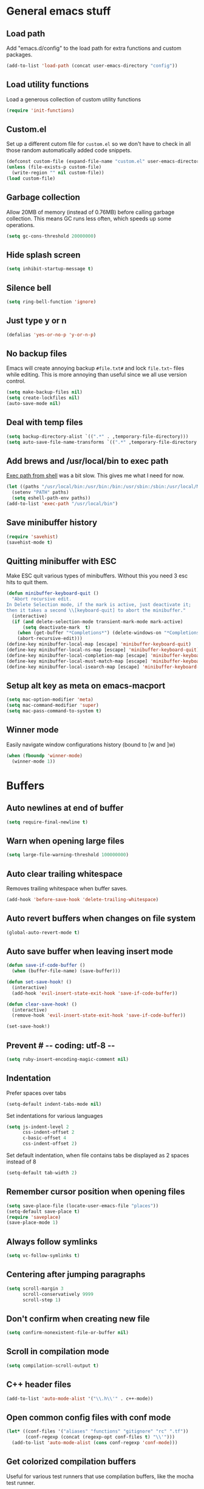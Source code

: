 * General emacs stuff
** Load path

   Add "emacs.d/config" to the load path for extra functions and custom packages.

   #+BEGIN_SRC emacs-lisp
   (add-to-list 'load-path (concat user-emacs-directory "config"))
   #+END_SRC

** Load utility functions

   Load a generous collection of custom utility functions

   #+BEGIN_SRC emacs-lisp
   (require 'init-functions)
   #+END_SRC

** Custom.el

   Set up a different cutom file for ~custom.el~ so we don't have to check in all those random automatically added code snippets.

   #+BEGIN_SRC emacs-lisp
     (defconst custom-file (expand-file-name "custom.el" user-emacs-directory))
     (unless (file-exists-p custom-file)
       (write-region "" nil custom-file))
     (load custom-file)
   #+END_SRC

** Garbage collection

   Allow 20MB of memory (instead of 0.76MB) before calling garbage collection. This means GC runs less often, which speeds up some operations.

   #+BEGIN_SRC emacs-lisp
   (setq gc-cons-threshold 20000000)
   #+END_SRC

** Hide splash screen

   #+BEGIN_SRC emacs-lisp
   (setq inhibit-startup-message t)
   #+END_SRC

** Silence bell

   #+BEGIN_SRC emacs-lisp
   (setq ring-bell-function 'ignore)
   #+END_SRC

** Just type y or n

   #+BEGIN_SRC emacs-lisp
   (defalias 'yes-or-no-p 'y-or-n-p)
   #+END_SRC

** No backup files

   Emacs will create annoying backup ~#file.txt#~ and lock ~file.txt~~
   files while editing. This is more annoying than useful since we all
   use version control.

   #+BEGIN_SRC emacs-lisp
   (setq make-backup-files nil)
   (setq create-lockfiles nil)
   (auto-save-mode nil)
   #+END_SRC

** Deal with temp files

   #+BEGIN_SRC emacs-lisp
   (setq backup-directory-alist `((".*" . ,temporary-file-directory)))
   (setq auto-save-file-name-transforms `((".*" ,temporary-file-directory t)))
   #+END_SRC

** Add brews and /usr/local/bin to exec path

   [[https://github.com/purcell/exec-path-from-shell][Exec path from shell]] was a bit slow. This gives me what I need for now.

   #+BEGIN_SRC emacs-lisp
   (let ((paths "/usr/local/bin:/usr/bin:/bin:/usr/sbin:/sbin:/usr/local/MacGPG2/bin"))
     (setenv "PATH" paths)
     (setq eshell-path-env paths))
   (add-to-list 'exec-path "/usr/local/bin")
   #+END_SRC

** Save minibuffer history

   #+BEGIN_SRC emacs-lisp
   (require 'savehist)
   (savehist-mode t)
   #+END_SRC

** Quitting minibuffer with ESC

   Make ESC quit various types of minibuffers. Without this you need 3 esc hits to quit them.

   #+BEGIN_SRC emacs-lisp
     (defun minibuffer-keyboard-quit ()
       "Abort recursive edit.
     In Delete Selection mode, if the mark is active, just deactivate it;
     then it takes a second \\[keyboard-quit] to abort the minibuffer."
       (interactive)
       (if (and delete-selection-mode transient-mark-mode mark-active)
           (setq deactivate-mark  t)
         (when (get-buffer "*Completions*") (delete-windows-on "*Completions*"))
         (abort-recursive-edit)))
     (define-key minibuffer-local-map [escape] 'minibuffer-keyboard-quit)
     (define-key minibuffer-local-ns-map [escape] 'minibuffer-keyboard-quit)
     (define-key minibuffer-local-completion-map [escape] 'minibuffer-keyboard-quit)
     (define-key minibuffer-local-must-match-map [escape] 'minibuffer-keyboard-quit)
     (define-key minibuffer-local-isearch-map [escape] 'minibuffer-keyboard-quit)
   #+END_SRC

** Setup alt key as meta on emacs-macport

   #+BEGIN_SRC emacs-lisp
   (setq mac-option-modifier 'meta)
   (setq mac-command-modifier 'super)
   (setq mac-pass-command-to-system t)
   #+END_SRC

** Winner mode

   Easily navigate window configurations history (bound to [w and ]w)

   #+BEGIN_SRC emacs-lisp
   (when (fboundp 'winner-mode)
     (winner-mode 1))
   #+END_SRC

* Buffers
** Auto newlines at end of buffer

   #+BEGIN_SRC emacs-lisp
   (setq require-final-newline t)
   #+END_SRC

** Warn when opening large files

   #+BEGIN_SRC emacs-lisp
   (setq large-file-warning-threshold 100000000)
   #+END_SRC

** Auto clear trailing whitespace

   Removes trailing whitespace when buffer saves.

   #+BEGIN_SRC emacs-lisp
   (add-hook 'before-save-hook 'delete-trailing-whitespace)
   #+END_SRC

** Auto revert buffers when changes on file system

   #+BEGIN_SRC emacs-lisp
   (global-auto-revert-mode t)
   #+END_SRC

** Auto save buffer when leaving insert mode

   #+BEGIN_SRC emacs-lisp
     (defun save-if-code-buffer ()
       (when (buffer-file-name) (save-buffer)))

     (defun set-save-hook! ()
       (interactive)
       (add-hook 'evil-insert-state-exit-hook 'save-if-code-buffer))

     (defun clear-save-hook! ()
       (interactive)
       (remove-hook 'evil-insert-state-exit-hook 'save-if-code-buffer))

     (set-save-hook!)
   #+END_SRC

** Prevent # -*- coding: utf-8 -*-

   #+BEGIN_SRC emacs-lisp
   (setq ruby-insert-encoding-magic-comment nil)
   #+END_SRC

** Indentation

   Prefer spaces over tabs

   #+BEGIN_SRC emacs-lisp
   (setq-default indent-tabs-mode nil)
   #+END_SRC

   Set indentations for various languages

   #+BEGIN_SRC emacs-lisp
   (setq js-indent-level 2
         css-indent-offset 2
         c-basic-offset 4
         css-indent-offset 2)
   #+END_SRC

   Set default indentation, when file contains tabs be displayed as 2 spaces instead of 8

   #+BEGIN_SRC emacs-lisp
   (setq-default tab-width 2)
   #+END_SRC

** Remember cursor position when opening files

   #+BEGIN_SRC emacs-lisp
   (setq save-place-file (locate-user-emacs-file "places"))
   (setq-default save-place t)
   (require 'saveplace)
   (save-place-mode 1)
   #+END_SRC

** Always follow symlinks

   #+BEGIN_SRC emacs-lisp
   (setq vc-follow-symlinks t)
   #+END_SRC

** Centering after jumping paragraphs

   #+BEGIN_SRC emacs-lisp
   (setq scroll-margin 3
         scroll-conservatively 9999
         scroll-step 1)
   #+END_SRC

** Don't confirm when creating new file

   #+BEGIN_SRC emacs-lisp
   (setq confirm-nonexistent-file-or-buffer nil)
   #+END_SRC

** Scroll in compilation mode

   #+BEGIN_SRC emacs-lisp
   (setq compilation-scroll-output t)
   #+END_SRC

** C++ header files

   #+BEGIN_SRC emacs-lisp
   (add-to-list 'auto-mode-alist '("\\.h\\'" . c++-mode))
   #+END_SRC

** Open common config files with conf mode

   #+BEGIN_SRC emacs-lisp
   (let* ((conf-files '("aliases" "functions" "gitignore" "rc" ".tf"))
          (conf-regexp (concat (regexp-opt conf-files t) "\\'")))
     (add-to-list 'auto-mode-alist (cons conf-regexp 'conf-mode)))
   #+END_SRC

** Get colorized compilation buffers

   Useful for various test runners that use compilation buffers, like the mocha test runner.

   #+BEGIN_SRC emacs-lisp
   (require 'ansi-color)
   (defun colorize-compilation-buffer ()
     (toggle-read-only)
     (ansi-color-apply-on-region compilation-filter-start (point))
     (toggle-read-only))
   (add-hook 'compilation-filter-hook 'colorize-compilation-buffer)
   #+END_SRC

* Layout
** Setup theme and font

   #+BEGIN_SRC emacs-lisp
   (use-package monokai-theme :init (load-theme 'monokai t))
   (set-face-attribute 'default nil :font "Menlo" :height 155)
   #+END_SRC

** Use rich icons

   #+BEGIN_SRC emacs-lisp
   (use-package all-the-icons)
   #+END_SRC

** Setup modeline

   Custom packages, ci-status fetches the current status from CI using hub, and can be displayed in the modeline

   #+BEGIN_SRC emacs-lisp
   (require 'ci-status)
   (require 'init-modeline)
   (add-hook 'magit-status-mode-hook 'cis/update)
   #+END_SRC

** Highlight current line

   #+BEGIN_SRC emacs-lisp
   (global-hl-line-mode t)
   #+END_SRC

** Show matching paren

   #+BEGIN_SRC emacs-lisp
   (show-paren-mode 1)
   #+END_SRC

** Interface

   Hide menu bar

   #+BEGIN_SRC emacs-lisp
   (menu-bar-mode 0)
   #+END_SRC

   Hide toolbar, scroll bars and setup smaller fringe in GUI version

   #+BEGIN_SRC emacs-lisp
   (if window-system
       (progn (scroll-bar-mode -1)
              (tool-bar-mode -1)
              (fringe-mode 10)))
   #+END_SRC

* Packages
** Package.el

  Set up package.el and point it to stable melpa repositories.

  #+BEGIN_SRC emacs-lisp
   (require 'package)

   (setq package-archives '(("gnu" . "https://elpa.gnu.org/packages/")
                         ("marmalade" . "https://marmalade-repo.org/packages/")
                         ("melpa" . "https://melpa.org/packages/")
                         ("melpa-stable" .  "http://stable.melpa.org/packages/")))

   (package-initialize)
  #+END_SRC

  Install ~use-package~

  #+BEGIN_SRC emacs-lisp
   (unless (package-installed-p 'use-package)
     (package-refresh-contents)
     (package-install 'use-package))

   (eval-when-compile
     (require 'use-package))

   (setq use-package-verbose nil
         use-package-always-ensure t)
  #+END_SRC

** Diminish

   Hides some modes from the modeline. Included for integration with ~use-package~.

   #+BEGIN_SRC emacs-lisp
   (use-package diminish)
   #+END_SRC
** General (keybindings)

   [[https://github.com/noctuid/general.el][General.el]] is an amazing tool to manage keybindings. It can create definers with prefixes, which are a great replacement for evil-leader.

   #+BEGIN_SRC emacs-lisp
   (use-package general
     :config
     (setq default-states '(normal emacs motion))
     (general-define-key :states 'motion "SPC" nil)
     (general-create-definer keys-l :prefix "SPC" :states default-states)
     (general-create-definer keys :states default-states))
   #+END_SRC

   Setup global keybindings

   #+BEGIN_SRC emacs-lisp
     (keys
       "M-x" 'counsel-M-x
       "C-=" 'text-scale-increase
       "C--" 'text-scale-decrease
       "[e" 'flycheck-previous-error
       "]e" 'flycheck-next-error
       "]t" 'cycle-theme
       "[w" 'winner-undo
       "]w" 'winner-redo)

     (keys :states '(visual motion)
       "RET" 'align-regexp)
    #+END_SRC

   Setup global 'goto' 'g bindings

   #+BEGIN_SRC emacs-lisp
     (keys :prefix "g"
       "t" (find-file-i 'gtd-main)
       "i" (find-file-i 'gtd-inbox)
       "s" (find-file-i 'gtd-someday))
   #+END_SRC

   Global leaders for evaluating emacs-lisp code

   #+BEGIN_SRC emacs-lisp
   (keys-l :keymaps '(emacs-lisp-mode-map scheme-mode-map)
     "e" 'eval-defun
     "E" 'eval-buffer)
   #+END_SRC

   Global leader keys

   #+BEGIN_SRC emacs-lisp
     (keys-l
       "a" (build-keymap
            "a" 'org-agenda
            "t" 'org-todo-list
            "c" '(lambda () (interactive) (org-capture nil "t"))
            "f" 'org-tags-view
            "C" 'quick-calc)
       "B" 'ibuffer
       "b" 'ivy-switch-buffer
       "c" (build-keymap
            "u" 'cis/update
            "o" 'cis/open-ci-build
            "t" 'comment-as-title
            "T" 'comment-as-title--bm)
       "d" 'dired-current-dir
       "f" (build-keymap
            "r" 'counsel-recentf
            "m" 'rename-current-buffer-file
            "c" 'copy-current-buffer-file
            "d" 'delete-current-buffer-file
            "s" 'save-buffer
            "S" 'save-some-buffers
            "j" 'junk-file/find)
       "v" (build-keymap
            "f" (find-file-i (locate-user-emacs-file "config/init-functions.el"))
            "p" (find-file-i (locate-user-emacs-file "configuration.org")))
       "h" (build-keymap
            "a" 'counsel-apropos
            "f" 'describe-function
            "K" 'which-key-show-top-level
            "k" 'describe-key
            "m" 'describe-mode
            "p" 'describe-package
            "v" 'describe-variable)
       "i" (build-keymap
            "u" 'insert-char)
       "m" 'mu4e
       "o" 'counsel-find-file
       "Q" 'delete-other-windows
       "q" 'kill-this-buffer
       "R" 'chrome-reload
       "S" 'shell
       "s" (build-keymap
            "s" 'shell
            "k" 'shell-clear-buffer)
       "w" 'buff-swap
       "x" 'counsel-projectile-ag
       "X" 'ag)
  #+END_SRC

** Dired

   #+BEGIN_SRC emacs-lisp
   (require 'dired)
   #+END_SRC

   Kill dired buffer when quitting

   #+BEGIN_SRC emacs-lisp
     (keys :keymaps 'dired-mode-map
       "q" 'kill-this-buffer
       "y" 'dired-copy-filename-as-kill
       "w" 'dired-toggle-read-only)
   #+END_SRC

   Human readable units

   #+BEGIN_SRC emacs-lisp
   (setq-default dired-listing-switches "-alh")
   #+END_SRC

** iBuffer

   Setup better filtering groups

   #+BEGIN_SRC emacs-lisp
   (setq ibuffer-saved-filter-groups
         (quote (("default"
                  ("code" (or (mode . clojure-mode)
                              (mode . clojurec-mode)
                              (mode . c-mode)
                              (mode . ruby-mode)
                              (mode . javascript-mode)
                              (mode . java-mode)
                              (mode . js-mode)
                              (mode . coffee-mode)
                              (mode . clojurescript-mode)))
                  ("emacs" (or (name . "^\\*scratch\\*$")
                               (name . "^\\*Messages\\*$")
                               (name . "^\\*Completions\\*$")))
                  ("configs" (or (mode . emacs-lisp-mode)
                                 (mode . org-mode)
                                 (mode . conf-mode)))
                  ("Magit" (name . "magit"))
                  ("Help" (or (name . "\*Help\*")
                              (name . "\*Apropos\*")
                              (name . "\*info\*")))
                  ("tmp" (or (mode . dired-mode)
                             (name ."^\\*")))))))

   (setq ibuffer-show-empty-filter-groups nil)

   (add-hook 'ibuffer-mode-hook
             (lambda ()
               (ibuffer-switch-to-saved-filter-groups "default")))
   #+END_SRC

** Evil
*** TODO Evil Mode

    What would we do without [[https://github.com/emacs-evil/evil][Evil]]

    #+BEGIN_SRC emacs-lisp
      (use-package evil
        :init
        (setq evil-want-fine-undo t)
        (add-hook #'after-change-major-mode-hook
                  (lambda () (interactive)
                    (modify-syntax-entry ?_ "w")))

        :config
        (evil-mode t)

        (evil-add-hjkl-bindings package-menu-mode-map 'emacs)
        (evil-add-hjkl-bindings ibuffer-mode-map 'emacs)

        (keys
          "C-h" 'evil-window-left
          "C-j" 'evil-window-down
          "C-k" 'evil-window-up
          "C-l" 'evil-window-right
          "j"   'evil-next-visual-line
          "k"   'evil-previous-visual-line)

        (keys :states 'insert
          "C-y" 'yank))
    #+END_SRC

*** Evil NerdCommenter

    Easy commenting as a vi motion

    #+BEGIN_SRC emacs-lisp
      (use-package evil-nerd-commenter
        :diminish evil-commentary-mode
        :init
        (keys "gc" 'evilnc-comment-operator)
        (keys-l
          "c y" 'evilnc-copy-and-comment-lines))
    #+END_SRC

*** Evil Surround

    Like TPope's [[https://github.com/tpope/vim-surround][Surround]], but for evil.

    #+BEGIN_SRC emacs-lisp
      (use-package evil-surround
        :config (global-evil-surround-mode 1))
    #+END_SRC

*** Evil Cleverparens

    [[https://github.com/luxbock/evil-cleverparens][Evil Cleverparens]] for editing lisps in evil. Especially makes sure killing and yanking lines don't include unmatched parens + easy surrounding expressions with ~M-[~ and ~M-(~.

    #+BEGIN_SRC emacs-lisp
      (use-package evil-cleverparens
        :defer t
        :diminish evil-cleverparens-mode
        :config
        ;; Evil CP overwrites "c" for change. This will re-enable "cs"
        ;; motion "change surrounding" of evil-surround
        (evil-cp--enable-surround-operators)
        :init
        ;; Don't use crazy bindings for {, [, } and ] from evil-cleverparens
        (setq evil-cleverparens-use-additional-movement-keys nil))
    #+END_SRC

*** Evil Numbers

    Who doesn't love vim's c-a and c-x for incrementing and decrementing numbers.

    #+BEGIN_SRC emacs-lisp
      (use-package evil-numbers
        :config
        (keys :prefix "g"
          "a" 'evil-numbers/inc-at-pt
          "x" 'evil-numbers/dec-at-pt))
    #+END_SRC

** Magit

   The killer app for Emacs

   #+BEGIN_SRC emacs-lisp
   (use-package magit
     :defer t
     :init
     (keys-l "g" (build-keymap
                  "b" 'magit-blame
                  "c" 'magit-checkout
                  "C" 'magit-branch-and-checkout
                  "d" 'vc-diff
                  "D" 'magit-diff
                  "f" 'magit-find-file
                  "F" 'magit-pull-from-pushremote
                  "l" 'magit-log-head
                  "L" 'magit-log-popup
                  "m" 'magit-merge
                  "M" 'magit-merge-popup
                  "o" 'browse-current-line-github
                  "p" 'magit-push-current-to-pushremote
                  "P" 'force-push-with-lease
                  "r" (build-keymap
                       "a" 'magit-rebase-abort
                       "c" 'magit-rebase-continue
                       "i" 'magit-rebase-interactive
                       "r" 'magit-rebase
                       "s" 'magit-rebase-skip)
                  "s" 'magit-status
                  "S" 'magit-stash))

     :config
     (use-package evil-magit)
     (add-hook 'git-commit-mode-hook 'evil-insert-state)
     ;; Refresh VC state for modeline when magit refreshes
     (add-hook 'magit-refresh-buffer-hook 'vc-refresh-state)

     ;; Enable leader keys in revision buffers
     (general-def magit-revision-mode-map "SPC" nil)

     (keys :keymaps '(magit-revision-mode-map diff-mode-map)
       :states 'visual
       "y" 'yank-from-revision-buffer)
     (keys 'magit-blame-mode-map "q" 'magit-blame-quit)
     (keys 'git-rebase-mode-map "q" 'magit-rebase-abort)
     (keys 'magit-status-mode-map "K" 'magit-discard))
   #+END_SRC

   Potentially setup github integration from Magit's interface

   #+BEGIN_SRC emacs-lisp
   (use-package magithub
     :after magit
     :defer t
     :config (magithub-feature-autoinject t))
   #+END_SRC

** Git link

   Easily get urls for commits, lines or regions in files

   #+BEGIN_SRC emacs-lisp
     (use-package git-link :defer t)
   #+END_SRC
** Company (autocompletion)

   #+BEGIN_SRC emacs-lisp
   (use-package company
     :diminish company-mode
     :init (global-company-mode)
     :config
     (setq company-idle-delay 0.3)
     (keys :states 'insert
       "<tab>" 'company-complete-common-or-cycle)
     (general-def 'company-active-map
       "C-s" 'company-filter-candidates
       "C-n" 'company-select-next
       "C-p" 'company-select-previous
       "<tab>" 'company-complete-common-or-cycle
       "S-<tab>" 'company-select-previous-or-abort))
   #+END_SRC

** Yasnippet

   #+BEGIN_SRC emacs-lisp
   (use-package yasnippet
     :diminish yas-minor-mode
     :config
     (yas-global-mode 1)
     (setq yas-snippet-dirs '("~/.emacs.d/snippets"))
     (keys :states '(insert)
       "S-<tab>" 'yas-expand))
    #+END_SRC

** Ace jump

   Jump to anywhere with double SPC

   #+BEGIN_SRC emacs-lisp
   (use-package ace-jump-mode
     :defer t
     :init
     (keys-l
       "SPC" 'ace-jump-mode
       "S-SPC" 'ace-jump-char-mode))
    #+END_SRC

** Undo-tree

   #+BEGIN_SRC emacs-lisp
   (use-package undo-tree
     :diminish undo-tree-mode
     :config (global-undo-tree-mode t))
   #+END_SRC

** Which-key

   Display available keybindings in popup

   #+BEGIN_SRC emacs-lisp
   (use-package which-key
     :diminish which-key-mode
     :config
     (which-key-mode +1)
     (setq which-key-idle-delay 0.5)
     (which-key-setup-side-window-bottom)
     (which-key-add-key-based-replacements
       "SPC a" "Applications"
       "SPC c" "Cider / CI / Comment"
       "SPC f" "Files"
       "SPC g" "Git"
       "SPC g r" "Rebase"
       "SPC h" "Help"
       "SPC i" "Insert"
       "SPC p" "Project"
       "SPC s" "Sexp / Shell"
       "SPC v" "View configuration"))
    #+END_SRC

** Ruby/Rails
*** Basic web modes

    #+BEGIN_SRC emacs-lisp
    (use-package haml-mode :defer t)
    (use-package yaml-mode :defer t)
    (use-package css-mode :defer t)
    (use-package sass-mode :defer t)
    (use-package scss-mode :defer t)
    #+END_SRC

*** projectile-rails

    #+BEGIN_SRC emacs-lisp
    (use-package projectile-rails
      :defer t
      :init
      (keys :prefix "g"
        :keymaps  'ruby-mode-map
        "r" 'projectile-rails-find-current-controller
        "R" 'projectile-rails-find-controller
        "f" 'projectile-rails-goto-file-at-point
        "m" 'projectile-rails-find-current-model
        "M" 'projectile-rails-find-model
        "v" 'projectile-rails-find-current-view
        "V" 'projectile-rails-find-view
        "i" 'open-current-ticket-in-redmine
        "t" 'split-window-with-rspec-alternate-file
        "T" 'projectile-rails-find-spec)
      :config
      ;; Won't start unless rails project
      (add-hook 'projectile-mode-hook 'projectile-rails-on))
    #+END_SRC

*** Coffee-mode

    Coffee indentation is always a hassle. These functions allow some form of sanity when opening newlines with Evil's ~o~ and ~O~.

    #+BEGIN_SRC emacs-lisp
      (defun coffee-open-above ()
        (interactive)
        (evil-open-above 1)
        (coffee-indent-line))

      (defun coffee-open-below ()
        (interactive)
        (evil-open-below 1)
        (coffee-indent-line))
    #+END_SRC

    Setup coffee mode

    #+BEGIN_SRC emacs-lisp
      (use-package coffee-mode
        :defer t
        :config
        (setq coffee-tab-width 2)

        (keys :keymaps 'coffee-mode-map
          "o" 'coffee-open-below
          "O" 'coffee-open-above
          "<" 'coffee-indent-shift-left
          ">" 'coffee-indent-shift-right))
    #+END_SRC

    Run mocha tests from within emacs:

    #+BEGIN_SRC emacs-lisp
      (use-package mocha
        :defer t
        :init
        (keys-l :keymaps '(coffee-mode-map js-mode-map)
          "a" 'mocha-test-project
          "t" 'mocha-test-file
          "s" 'mocha-test-at-point)
        :config
        (setq mocha-project-test-directory "frontend/test"
              mocha-environment-variables "NODE_PATH=./frontend/src"
              mocha-options "--watch ./tmp/static.js ./frontend/test/config.coffee"
              mocha-reporter "spec"))
    #+END_SRC

*** Rspec

    Running rspec tests from the editor

    #+BEGIN_SRC emacs-lisp
    (use-package rspec-mode
      :defer t
      :init
      (eval-after-load 'rspec-mode '(rspec-install-snippets))
      (keys-l :keymaps 'ruby-mode-map
        "t" 'rspec-verify
        "a" 'rspec-verify-all
        "s" 'rspec-verify-single
        "l" 'rspec-rerun))
    #+END_SRC

*** Prettier

    Ensure consistent js formatting

    #+BEGIN_SRC emacs-lisp
    (use-package prettier-js
      :defer t
      :config
      (setq prettier-js-args '("--trailing-comma" "all"))
      :init
      (add-hooks #'prettier-js-mode '(js2-mode-hook js-mode-hook)))
   #+END_SRC

*** Inf ruby

    Using pry in rspec buffers

    #+BEGIN_SRC emacs-lisp
    (use-package inf-ruby
      :config
      (add-hook 'after-init-hook 'inf-ruby-switch-setup))
   #+END_SRC

*** Smartparens

    Close do-end blocks in ruby

    #+BEGIN_SRC emacs-lisp
    (use-package smartparens
      :defer t
      :init
      (add-hooks #'smartparens-mode '(coffee-mode-hook ruby-mode-hook js-mode-hook c-mode-common-hook))
      :config
      (require 'smartparens-ruby)
      (sp-local-pair 'c++-mode "{" nil :post-handlers '((my-create-newline-and-enter-sexp "RET")))
      (sp-local-pair 'c-mode "{" nil :post-handlers '((my-create-newline-and-enter-sexp "RET")))
      (sp-local-pair 'js2-mode "{" nil :post-handlers '((my-create-newline-and-enter-sexp "RET")))
      (sp-local-pair 'glsl-mode "{" nil :post-handlers '((my-create-newline-and-enter-sexp "RET")))

      (keys-l "s" (build-keymap
                   "a" 'sp-absorb-sexp
                   "c" 'paredit-convolute-sexp
                   "l" 'sp-forward-slurp-sexp
                   "h" 'sp-forward-barf-sexp
                   "b" 'sp-forward-barf-sexp
                   "B" 'sp-backward-barf-sexp
                   "s" 'sp-foward)))
    #+END_SRC
** Flycheck (linting)

   #+BEGIN_SRC emacs-lisp
   (use-package flycheck
     :diminish flycheck-mode
     :defer t
     :init
     (setq-default flycheck-disabled-checkers '(emacs-lisp-checkdoc clojure-cider-typed))
     (add-hook 'after-init-hook #'global-flycheck-mode)

     :config
     (use-package flycheck-clojure
       :defer t
       :init
       (eval-after-load 'flycheck '(flycheck-clojure-setup)))

     (use-package flycheck-pos-tip
       :defer t
       :init
       (with-eval-after-load 'flycheck
         (flycheck-pos-tip-mode)))

     (setq flycheck-check-syntax-automatically '(save idle-change mode-enabled))
     (add-hook 'c++-mode-hook
               (lambda ()
                 (setq flycheck-gcc-language-standard "c++14")
                 (setq flycheck-clang-language-standard "c++14"))))
    #+END_SRC

** Clojure
*** Set up clojure mode

    #+BEGIN_SRC emacs-lisp
    (use-package clojure-mode
      :diminish eldoc-mode
      :defer t
      :init
      (defun parainbow-mode ()
        (interactive)
        (paredit-mode)
        (evil-cleverparens-mode)
        (rainbow-delimiters-mode)
        (eldoc-mode))

      (add-hooks #'parainbow-mode '(clojure-mode-hook
                                    scheme-mode
                                    clojurescript-mode-hook
                                    cider-repl-mode-hook
                                    emacs-lisp-mode-hook))
      :config
      (setq clojure-indent-style :always-align)
      (dolist (word '(try-let assoc-if transform match facts fact assoc render))
        (put-clojure-indent word 1)))
    #+END_SRC

*** Cider

    Interactive repl and more

    #+BEGIN_SRC emacs-lisp
      (use-package cider
        :defer t
        :config
        (setq cider-repl-display-help-banner nil
              cider-repl-pop-to-buffer-on-connect 'display-only)

        (defvar cider-mode-maps
          '(cider-repl-mode-map
            clojure-mode-map
            clojurescript-mode-map))

        (defun reset-dev-system ()
          (interactive)
          (message "Running `(reset)` in current repl")
          (cider-interactive-eval "(dev/reset)"))

        (defun cider-evil-eval-last-sexp ()
          "Just like `cider-evail-last-sexp`, but useful in evil mode where
                you cant move past the ending of the line. It will eval the last
                s-expression up until including the evil point."
          (interactive)
          (save-excursion
            (forward-char)
            (cider-eval-last-sexp)))

        (keys cider-repl-mode-map
          "q" 'delete-window)

        (keys cider-inspector-mode-map
          "<return>" 'cider-inspector-operate-on-point
          "q" 'cider-inspector-pop
          "[p" 'cider-inspector-prev-page
          "]p" 'cider-inspector-next-page)

        (keys :keymaps cider-mode-maps "g f" 'cider-find-var)

        (keys-l :keymaps cider-mode-maps
          "c" (build-keymap
               "a" 'cider-apropos
               "c" 'cider-connect-local
               "d" 'cider-doc
               "i" 'cider-inspect-last-result
               "j" 'cider-jack-in
               "k" 'cider-repl-clear-buffer
               "m" 'cider-macro-expand-1
               "n" 'cider-repl-set-ns
               "q" 'cider-quit
               "r" 'yvh/jump-to-repl
               "R" 'reset-dev-system
               "m" 'cider-macroexpand-1
               "M" 'cider-macroexpand-all)
          "e" 'cider-evil-eval-last-sexp
          "E" 'cider-eval-buffer
          "t" (build-keymap
               "s" 'cider-test-run-test
               "t" 'cider-test-run-ns-tests
               "f" 'cider-test-rerun-failed-tests
               "l" 'cider-test-rerun-test
               "a" 'cider-test-run-project-tests
               "A" 'cider-auto-test-mode)))
    #+END_SRC

*** Clj Refactor

    Amazing refactoring utils for clojure

    #+BEGIN_SRC emacs-lisp
    (use-package clj-refactor
      :defer t
      :init
      (add-hooks #'clj-refactor-mode '(clojure-mode-hook clojurescript-mode-hook))
      :config
      (let ((cljr-map (make-sparse-keymap)))
        (dolist (details cljr--all-helpers)
          (define-key cljr-map (car details) (cadr details)))
        (keys-l :keymaps 'clojure-mode-map
          "r" cljr-map)))
    #+END_SRC

*** Rainbow Delimiters

    #+BEGIN_SRC emacs-lisp
    (use-package rainbow-delimiters :defer t)
    #+END_SRC

*** Paredit

    [[https://www.emacswiki.org/emacs/ParEdit][Paredit]] allows for performing structured editing of S-expression
    data (lisps). Especially useful for slurping and barfing
    parentheses.

    #+BEGIN_SRC emacs-lisp
    (use-package paredit
      :defer t
      :diminish paredit-mode
      :init
      (keys paredit-mode-map
        ")" 'paredit-forward-slurp-sexp
        "(" 'paredit-backward-slurp-sexp))
    #+END_SRC

*** Aggressive Indent

    Enforce consistent indentation, beautiful in lisps

    #+BEGIN_SRC emacs-lisp
    (use-package aggressive-indent
      :defer t
      :diminish aggressive-indent-mode
      :init
      (add-hooks #'aggressive-indent-mode '(clojure-mode-hook
                                            emacs-lisp-mode-hook
                                            clojurescript-mode-hook)))
    #+END_SRC
** Project Management
*** Projectile

    #+BEGIN_SRC emacs-lisp
    (use-package projectile
      :diminish projectile-mode
      :config
      (projectile-global-mode)
      (setq projectile-require-project-root nil
            projectile-switch-project-action 'counsel-projectile-find-file)
      (define-key projectile-command-map (kbd "C") 'projectile-compile-project)
      (define-key projectile-command-map (kbd "c") 'recompile)
      (keys-l
        "p" 'projectile-command-map
        "p T" 'view-test-file-in-other-window)

      (projectile-register-project-type 'clojure '("project.clj")
                                        :test-suffix "_test")

      ;; Projectile-ag
      (use-package ag
        :defer t
        :init (setq ag-reuse-buffers t)))
     #+END_SRC

*** Neotree

    Navigate en manage file tree in sidebar

    #+BEGIN_SRC emacs-lisp
      (use-package neotree
        :defer t
        :init (keys-l "n" 'neotree-project-root)
        :config
        (evil-make-overriding-map neotree-mode-map 'normal t)
        (setq neo-theme (if (display-graphic-p) 'icons 'arrow))
        (keys 'neotree-mode-map
          "d" 'neotree-delete-node
          "J" 'neotree-select-down-node
          "K" 'neotree-select-up-node
          "q" 'neotree-hide
          "m" 'neotree-rename-node
          "n" 'neotree-create-node
          "c" 'neotree-copy-node
          "o" 'neotree-enter
          "x" (lambda () (interactive) (neotree-select-up-node) (neotree-enter))
          "<tab>" 'neotree-quick-look))
    #+END_SRC

*** Ivy

    Ivy is an amazing generic completion frontend. Ivy mode will
    automatically open most common minibuffer completion dialogs in
    it's frontend.

    #+BEGIN_SRC emacs-lisp
    (use-package ivy
      :init
      ;; better scoring / result sorting
      (use-package flx)
      :diminish ivy-mode
      :config
      (ivy-mode)
      (setq ivy-re-builders-alist '((swiper . ivy--regex-plus)
                                    (t . ivy--regex-fuzzy))
            completing-read-function 'my-ivy-completing-read-with-symbol-def)

      (general-def ivy-minibuffer-map
        "<escape>" 'minibuffer-keyboard-quit
        "<tab>" 'ivy-alt-done
        "S-<tab>" 'ivy-insert-current
        "S-<return>" '(lambda () (interactive) (ivy-alt-done t))
        "C-o" 'ivy-occur)

      ;; Enable leader keys in occur buffer
      (general-def ivy-occur-grep-mode-map "SPC" nil)

      (defun yvh/ivy-yank-action (x) (kill-new x))
      (defun yvh/ivy-projectile-delete-action (x) (delete-file (projectile-expand-root x)))
      (ivy-set-actions 'counsel-projectile-find-file '(("d" yvh/ivy-projectile-delete-action "delete")
                                                       ("y" yvh/ivy-yank-action "yank")))

      (use-package swiper
        :defer t
        :config (keys "/" 'swiper))

      (use-package counsel-projectile
        :init
        ;; Currently there is a breaking change in projectile. Until the fix is merged, this patches it:
        ;; https://github.com/ericdanan/counsel-projectile/pull/92
        (setq projectile-keymap-prefix (where-is-internal 'projectile-command-map nil t))
        :config
        (keys-l
          "f f" 'counsel-projectile-find-file
          "p p" 'counsel-projectile-switch-project))

      (use-package wgrep :defer t))
   #+END_SRC
** Markdown

   #+BEGIN_SRC emacs-lisp
   (use-package markdown-mode
     :defer t
     :ensure t
     :commands (markdown-mode gfm-mode)
     :mode (("README\\.md\\'" . gfm-mode)
            ("\\.md\\'" . markdown-mode)
            ("\\.markdown\\'" . markdown-mode))
     :init (setq markdown-command "multimarkdown"))
   #+END_SRC

** Org

   #+BEGIN_SRC emacs-lisp
     (use-package org
       :defer t
       :init
       (keys-l 'org-mode-map
         "r" 'org-refile
         "A" 'org-archive-subtree-default-with-confirmation
         "i l" 'org-insert-link)

       (keys 'org-mode-map
         "t" 'org-todo
         "T" 'org-toggle-checkbox
         "-" 'org-cycle-list-bullet
         "RET" 'org-open-at-point
         "<S-return>" 'org-edit-special)

       (keys 'org-agenda-mode-map
         "f" 'org-agenda-filter-by-tag)

       :config
       (defconst gtd-dir "~/Dropbox/Documents/gtd")
       (defconst gtd-main (expand-file-name "gtd.org" gtd-dir))
       (defconst gtd-inbox (expand-file-name "inbox.org" gtd-dir))
       (defconst gtd-someday (expand-file-name "someday.org" gtd-dir))

       (add-hook 'org-capture-mode-hook 'evil-insert-state)

       (add-hook 'org-mode-hook '(lambda () (interactive) (org-content 2)))

       (evil-add-hjkl-bindings org-agenda-mode-map 'emacs)

       (setq org-agenda-files `(,gtd-main ,gtd-inbox)
             org-log-done 'time
             org-html-postamble nil
             org-ellipsis "↷")

       (setq org-agenda-custom-commands
             '(("w" "Work stuff" tags-todo "@work"
                ((org-agenda-overriding-header "Work")
                 (org-agenda-skip-function #'my-org-agenda-skip-all-siblings-but-first)))))

       (setq org-capture-templates `(("t" "Todo [inbox]" entry
                                      (file ,gtd-inbox)
                                      "* TODO %i%?")))

       (setq org-refile-targets '((gtd-main :maxlevel . 1)
                                  (gtd-someday :level . 1)))

       (setq org-tags-column 75)

       (use-package org-bullets
         :defer t
         :init (add-hook 'org-mode-hook (lambda () (org-bullets-mode 1))))

       (use-package org-evil))
  #+END_SRC

** Mail

http://cachestocaches.com/2017/3/complete-guide-email-emacs-using-mu-and-/
https://notanumber.io/2016-10-03/better-email-with-mu4e/
Using
   #+BEGIN_SRC emacs-lisp
     (add-to-list 'load-path "/usr/local/share/emacs/site-lisp/mu/mu4e/")
     (require 'mu4e)

     (setq mail-user-agent 'mu4e-user-agent)

     (setq mu4e-contexts
           `( ,(make-mu4e-context
                :name "Gmail"
                :match-func (lambda (msg)
                              (when msg
                                (string-prefix-p "/gmail" (mu4e-message-field msg :maildir))))
                :vars '((mu4e-get-mail-command . "offlineimap -a Gmail")
                        (user-mail-address . "yann.vanhalewyn@gmail.com")
                        (mu4e-compose-signature . "Met vriendelijke groeten,\n\nYann Vanhalewyn")
                        (mu4e-trash-folder . "/gmail/Bin")
                        (mu4e-refile-folder . "/gmail/All Mail")
                        (mu4e-drafts-folder . "/gmail/Drafts")
                        (mu4e-sent-folder . "/gmail/Sent Mail")
                        (mu4e-maildir-shortcuts . (("/gmail/INBOX"       . ?i)
                                                   ("/gmail/All Mail"    . ?a)
                                                   ("/gmail/Sent Mail"   . ?s)
                                                   ("/gmail/Bin"       . ?t)))))
              ,(make-mu4e-context
                :name "Brightin"
                :match-func (lambda (msg)
                              (when msg
                                (string-prefix-p "/brightin" (mu4e-message-field msg :maildir))))
                :vars '((mu4e-get-mail-command . "offlineimap -a Brightin")
                        (user-mail-address . "yann@brightin.nl")
                        (mu4e-compose-signature . "Yann Vanhalewyn\nBrightin\n")
                        (mu4e-trash-folder . "/brightin/Trash")
                        (mu4e-refile-folder . "/brightin/All Mail")
                        (mu4e-drafts-folder . "/brightin/Drafts")
                        (mu4e-sent-folder . "/brightin/Sent Mail")
                        (mu4e-maildir-shortcuts . (("/brightin/INBOX"       . ?i)
                                                   ("/brightin/All Mail"    . ?a)
                                                   ("/brightin/Sent Mail"   . ?s)
                                                   ("/brightin/Trash"       . ?t))))))

           mu4e-maildir "~/mail"
           ;; don't save message to Sent Messages, Gmail/IMAP takes care of this
           mu4e-sent-messages-behavior 'delete
           user-full-name  "Yann Vanhalewyn"

           mu4e-bookmarks
           `( ,(make-mu4e-bookmark
                :name  "Inbox"
                :query "NOT flag:trashed AND maildir:/gmail/INBOX OR
                        NOT flag:trashed AND maildir:/brightin/INBOX"
                :key ?i)
              ,(make-mu4e-bookmark
                :name  "Unread"
                :query "flag:unread AND NOT flag:trashed AND maildir:/brightin/INBOX OR
                        flag:unread AND NOT flag:trashed AND maildir:/gmail/INBOX"
                :key ?u)
              ,(make-mu4e-bookmark
                :name "Today's messages"
                :query "date:today..now"
                :key ?t)))

     ;; make sure the gnutls command line utils are installed
     (require 'smtpmail)
     (setq message-send-mail-function 'smtpmail-send-it
           starttls-use-gnutls t
           smtpmail-starttls-credentials '(("smtp.gmail.com" 587 nil nil))
           smtpmail-auth-credentials
           '(("smtp.gmail.com" 587 "yann-brightin" nil))
           smtpmail-default-smtp-server "smtp.gmail.com"
           smtpmail-smtp-server "smtp.gmail.com"
           smtpmail-smtp-service 587
           message-kill-buffer-on-exit t)

     (defvar my-mu4e-account-alist
       '(("yann.vanhalewyn@gmail.com"
          (user-mail-address "yann.vanhalewyn@gmail.com")
          (smtpmail-smtp-user "yann.vanhalewyn@gmail.com"))
         ("yann@brightin.nl"
          (user-mail-address "yann@brightin.nl")
          (smtpmail-smtp-user "yann@brightin.nl"))))

     (defun my-mu4e-set-account ()
       "Set the account for composing a message.
        This function is taken from:
          https://www.djcbsoftware.nl/code/mu/mu4e/Multiple-accounts.html"
       (let* ((account
               (if nil
                   (mu4e-message-field mu4e-compose-parent-message :to)
                 (completing-read (format "Compose with account: (%s) "
                                          (mapconcat #'(lambda (var) (car var))
                                                     my-mu4e-account-alist "/"))
                                  (mapcar #'(lambda (var) (car var)) my-mu4e-account-alist)
                                  nil t nil nil (caar my-mu4e-account-alist))))
              (account-vars (cdr (assoc account my-mu4e-account-alist))))
         (if account-vars
             (mapc #'(lambda (var)
                       (set (car var) (cadr var)))
                   account-vars)
           (error "No email account found"))))

     (add-hook 'mu4e-compose-pre-hook 'my-mu4e-set-account)

     ;; HTML emails
     (require 'mu4e-contrib)
     (setq mu4e-html2text-command 'mu4e-shr2text)
     (add-to-list 'mu4e-view-actions '("ViewInBrowser" . mu4e-action-view-in-browser) t)
     (setq shr-color-visible-luminance-min 80)
     (setq shr-color-visible-distance-min 5)
     ;; Setting Format=Flowed for non-text-based mail clients which don’t
     ;; respect actual formatting, but let the text “flow” as they please.
     (setq mu4e-compose-format-flowed t)
     ;; Automatic line breaks when reading mail
     (add-hook 'mu4e-view-mode-hook 'visual-line-mode)
     ;; Images, doesn't seem to work
     (setq mu4e-view-show-images t)
     (when (fboundp 'imagemagick-register-types)
       (imagemagick-register-types))

     (use-package evil-mu4e)
   #+END_SRC
** SQL

   Add some keybindings for easier sending sql data to the SQLi buffer


   #+BEGIN_SRC emacs-lisp
     (keys-l :keymaps 'sql-mode-map
       "e" 'sql-send-paragraph
       "E" 'sql-send-buffer)
   #+END_SRC

   Default to postgres

   #+BEGIN_SRC emacs-lisp
     (setq sql-product 'postgres)
   #+END_SRC

   Truncate lines for wide result sets

   #+BEGIN_SRC emacs-lisp
     (add-hook 'sql-interactive-mode-hook (lambda () (toggle-truncate-lines t)))
   #+END_SRC

   Add some of the used brightmotive connections

   #+BEGIN_SRC emacs-lisp
     (setq sql-connection-alist
           '((tc_dev     (sql-product 'postgres)
                         (sql-port 5432)
                         (sql-server "localhost")
                         (sql-user "yannvanhalewyn")
                         (sql-database "brightmotive_tc"))
             (brezan_dev (sql-product 'postgres)
                         (sql-port 5432)
                         (sql-server "localhost")
                         (sql-user "yannvanhalewyn")
                         (sql-database "brightmotive_brezan"))))
   #+END_SRC
